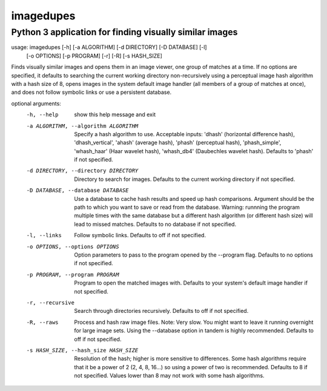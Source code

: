 ==========
imagedupes
==========
--------------------------------------------------------
Python 3 application for finding visually similar images
--------------------------------------------------------
usage: imagedupes [-h] [-a ALGORITHM] [-d DIRECTORY] [-D DATABASE] [-l]
                   [-o OPTIONS] [-p PROGRAM] [-r] [-R] [-s HASH_SIZE]

Finds visually similar images and opens them in an image viewer, one group of
matches at a time. If no options are specified, it defaults to searching the
current working directory non-recursively using a perceptual image hash
algorithm with a hash size of 8, opens images in the system default image
handler (all members of a group of matches at once), and does not follow
symbolic links or use a persistent database.

optional arguments:
  -h, --help            show this help message and exit
  -a ALGORITHM, --algorithm ALGORITHM
                        Specify a hash algorithm to use. Acceptable inputs:
                        'dhash' (horizontal difference hash),
                        'dhash_vertical', 'ahash' (average hash), 'phash'
                        (perceptual hash), 'phash_simple', 'whash_haar' (Haar
                        wavelet hash), 'whash_db4' (Daubechles wavelet hash).
                        Defaults to 'phash' if not specified.
  -d DIRECTORY, --directory DIRECTORY
                        Directory to search for images. Defaults to the
                        current working directory if not specified.
  -D DATABASE, --database DATABASE
                        Use a database to cache hash results and speed up hash
                        comparisons. Argument should be the path to which you
                        want to save or read from the database. Warning:
                        runnning the program multiple times with the same
                        database but a different hash algorithm (or different
                        hash size) will lead to missed matches. Defaults to no
                        database if not specified.
  -l, --links           Follow symbolic links. Defaults to off if not
                        specified.
  -o OPTIONS, --options OPTIONS
                        Option parameters to pass to the program opened by the
                        --program flag. Defaults to no options if not
                        specified.
  -p PROGRAM, --program PROGRAM
                        Program to open the matched images with. Defaults to
                        your system's default image handler if not specified.
  -r, --recursive       Search through directories recursively. Defaults to
                        off if not specified.
  -R, --raws            Process and hash raw image files. Note: Very slow. You
                        might want to leave it running overnight for large
                        image sets. Using the --database option in tandem is
                        highly recommended. Defaults to off if not specified.
  -s HASH_SIZE, --hash_size HASH_SIZE
                        Resolution of the hash; higher is more sensitive to
                        differences. Some hash algorithms require that it be a
                        power of 2 (2, 4, 8, 16...) so using a power of two is
                        recommended. Defaults to 8 if not specified. Values
                        lower than 8 may not work with some hash algorithms.
